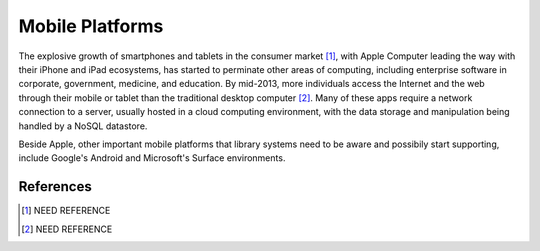 ================
Mobile Platforms
================
The explosive growth of smartphones and tablets in the consumer market [#]_,
with Apple Computer leading the way with their iPhone and iPad ecosystems,
has started to perminate other areas of computing, including enterprise
software in corporate, government, medicine, and education. By mid-2013,
more individuals access the Internet and the web through their mobile or
tablet than the traditional desktop computer [#]_. Many of these apps 
require a network connection to a server, usually hosted in a cloud computing
environment, with the data storage and manipulation being handled by a 
NoSQL datastore. 

Beside Apple, other important mobile platforms that library systems need to
be aware and possibily start supporting, include Google's Android and 
Microsoft's Surface environments. 

References
----------
.. [#] NEED REFERENCE
.. [#] NEED REFERENCE
